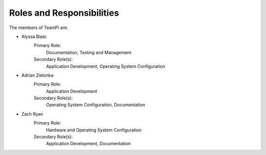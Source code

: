 --------------------------
Roles and Responsibilities
--------------------------

The members of TeamPi are:

- Alyssa Biasi:
    Primary Role:
        Documentation, Testing and Management
    Secondary Role(s):
        Application Development, Operating System Configuration

- Adrian Zielonka
    Primary Role:
        Application Development
    Secondary Role(s):
        Operating System Configuration, Documentation

- Zach Ryan
    Primary Role:
        Hardware and Operating System Configuration
    Secondary Role(s):
        Application Development, Documentation
